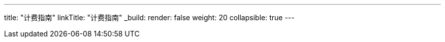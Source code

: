 ---
title: "计费指南"
linkTitle: "计费指南"
_build:
 render: false 
weight: 20
collapsible: true
---
